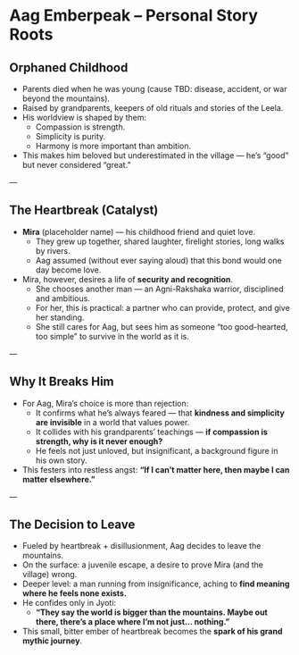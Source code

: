 * Aag Emberpeak – Personal Story Roots
:PROPERTIES:
:type: character arc seed
:theme: heartbreak, insignificance, naivety
:END:

** Orphaned Childhood
- Parents died when he was young (cause TBD: disease, accident, or war beyond the mountains).  
- Raised by grandparents, keepers of old rituals and stories of the Leela.  
- His worldview is shaped by them:
  - Compassion is strength.  
  - Simplicity is purity.  
  - Harmony is more important than ambition.  
- This makes him beloved but underestimated in the village — he’s “good” but never considered “great.”  

---

** The Heartbreak (Catalyst)
- **Mira** (placeholder name) — his childhood friend and quiet love.  
  - They grew up together, shared laughter, firelight stories, long walks by rivers.  
  - Aag assumed (without ever saying aloud) that this bond would one day become love.  
- Mira, however, desires a life of *security and recognition*.  
  - She chooses another man — an Agni-Rakshaka warrior, disciplined and ambitious.  
  - For her, this is practical: a partner who can provide, protect, and give her standing.  
  - She still cares for Aag, but sees him as someone “too good-hearted, too simple” to survive in the world as it is.  

---

** Why It Breaks Him
- For Aag, Mira’s choice is more than rejection:
  - It confirms what he’s always feared — that **kindness and simplicity are invisible** in a world that values power.  
  - It collides with his grandparents’ teachings — *if compassion is strength, why is it never enough?*  
  - He feels not just unloved, but insignificant, a background figure in his own story.  
- This festers into restless angst: *“If I can’t matter here, then maybe I can matter elsewhere.”*  

---

** The Decision to Leave
- Fueled by heartbreak + disillusionment, Aag decides to leave the mountains.  
- On the surface: a juvenile escape, a desire to prove Mira (and the village) wrong.  
- Deeper level: a man running from insignificance, aching to *find meaning where he feels none exists.*  
- He confides only in Jyoti:  
  - *“They say the world is bigger than the mountains. Maybe out there, there’s a place where I’m not just… nothing.”*  
- This small, bitter ember of heartbreak becomes the **spark of his grand mythic journey**.
